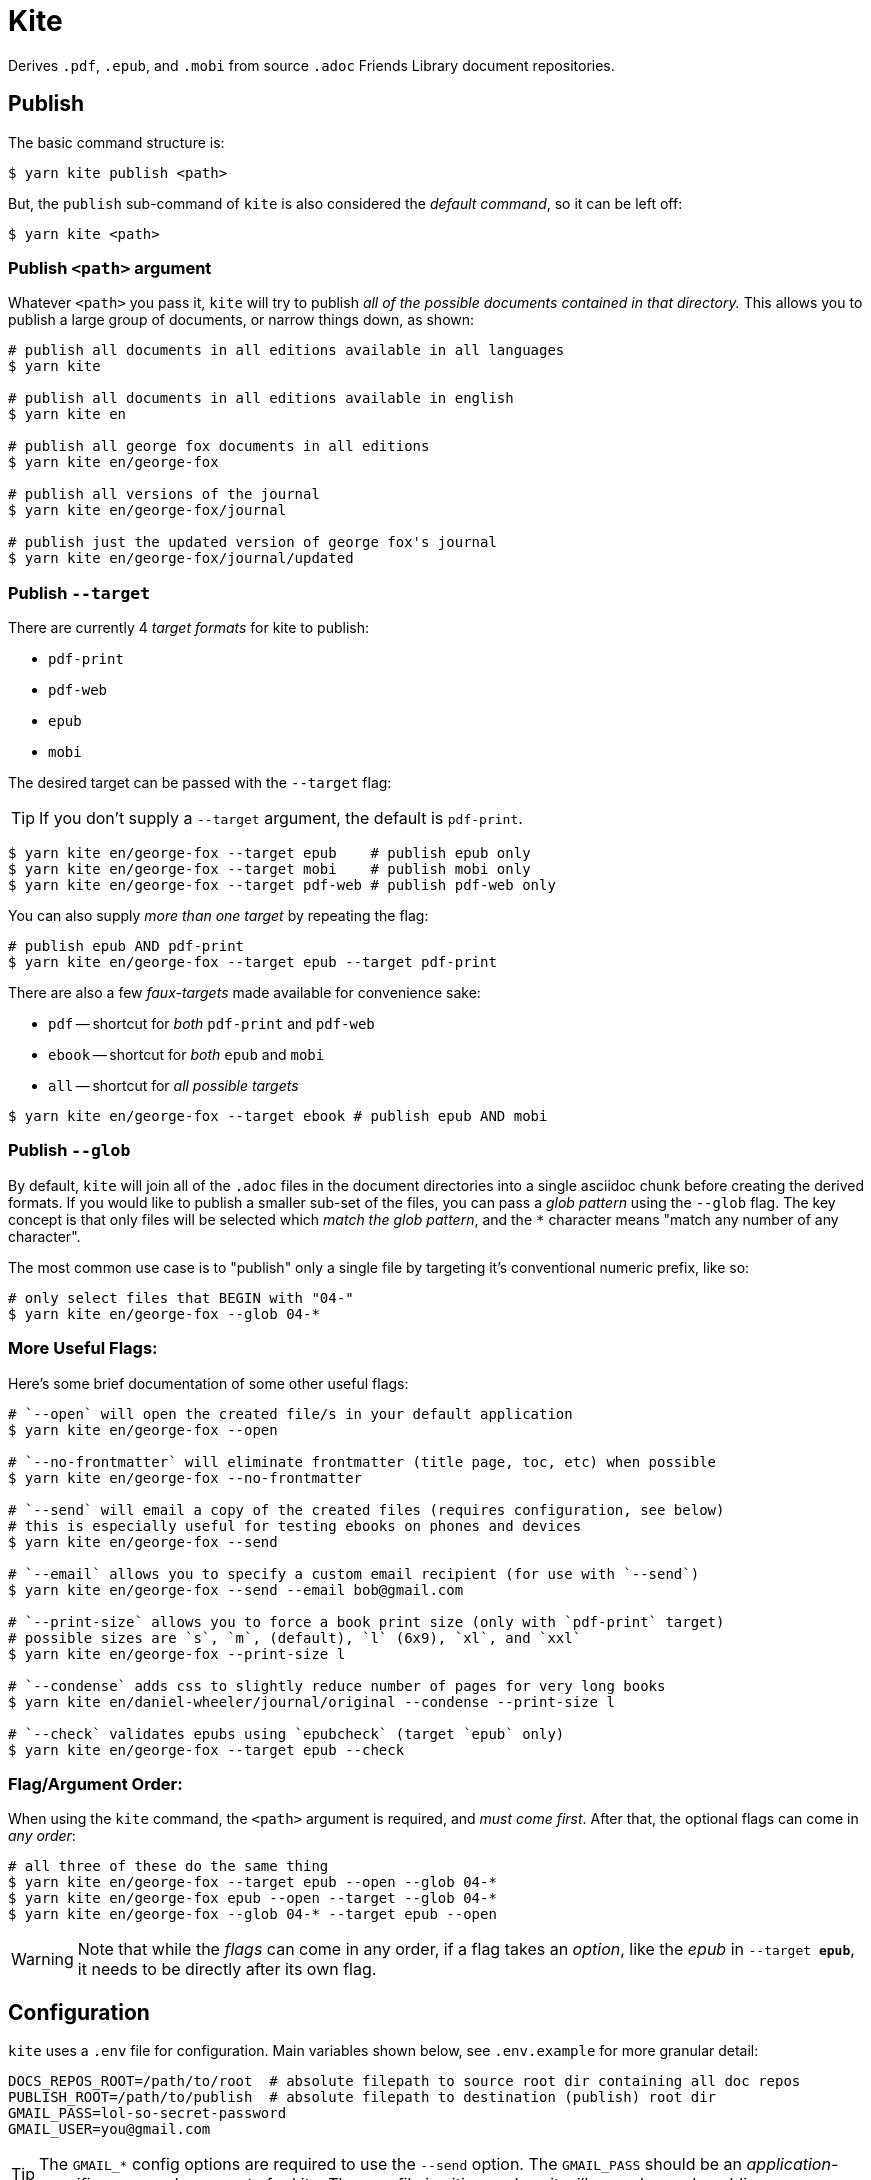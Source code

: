 ifdef::env-github[]
:tip-caption: :bulb:
:note-caption: :information_source:
:important-caption: :heavy_exclamation_mark:
:caution-caption: :fire:
:warning-caption: :warning:
endif::[]
= Kite

Derives `.pdf`, `.epub`, and `.mobi` from source `.adoc` Friends Library document repositories.

== Publish

The basic command structure is:

```sh
$ yarn kite publish <path>
```
But, the `publish` sub-command of `kite` is also considered the _default command_, so it can be left off:

```sh
$ yarn kite <path>
```
=== Publish `<path>` argument

Whatever `<path>` you pass it, `kite` will try to publish _all of the possible documents contained in that directory._
This allows you to publish a large group of documents, or narrow things down, as shown:

```sh
# publish all documents in all editions available in all languages
$ yarn kite

# publish all documents in all editions available in english
$ yarn kite en

# publish all george fox documents in all editions
$ yarn kite en/george-fox

# publish all versions of the journal
$ yarn kite en/george-fox/journal

# publish just the updated version of george fox's journal
$ yarn kite en/george-fox/journal/updated
```

=== Publish `--target`

There are currently 4 _target formats_ for kite to publish:

* `pdf-print`
* `pdf-web`
* `epub`
* `mobi`

The desired target can be passed with the `--target` flag:

[TIP]
If you don't supply a `--target` argument, the default is `pdf-print`.

```sh
$ yarn kite en/george-fox --target epub    # publish epub only
$ yarn kite en/george-fox --target mobi    # publish mobi only
$ yarn kite en/george-fox --target pdf-web # publish pdf-web only
```

You can also supply _more than one target_ by repeating the flag:

```sh
# publish epub AND pdf-print
$ yarn kite en/george-fox --target epub --target pdf-print
```

There are also a few _faux-targets_ made available for convenience sake:

* `pdf` -- shortcut for _both_ `pdf-print` and `pdf-web`
* `ebook` -- shortcut for _both_ `epub` and `mobi`
* `all` -- shortcut for _all possible targets_

```sh
$ yarn kite en/george-fox --target ebook # publish epub AND mobi
```

=== Publish `--glob`

By default, `kite` will join all of the `.adoc` files in the document directories
into a single asciidoc chunk before creating the derived formats.
If you would like to publish a smaller sub-set of the files, you can pass
a _glob pattern_ using the `--glob` flag.
The key concept is that only files will be selected which _match the glob pattern_,
and the `*` character means "match any number of any character".

The most common use case is to "publish" only a single file by targeting it's
conventional numeric prefix, like so:

```sh
# only select files that BEGIN with "04-"
$ yarn kite en/george-fox --glob 04-*
```

=== More Useful Flags:

Here's some brief documentation of some other useful flags:

```sh
# `--open` will open the created file/s in your default application
$ yarn kite en/george-fox --open

# `--no-frontmatter` will eliminate frontmatter (title page, toc, etc) when possible
$ yarn kite en/george-fox --no-frontmatter

# `--send` will email a copy of the created files (requires configuration, see below)
# this is especially useful for testing ebooks on phones and devices
$ yarn kite en/george-fox --send

# `--email` allows you to specify a custom email recipient (for use with `--send`)
$ yarn kite en/george-fox --send --email bob@gmail.com

# `--print-size` allows you to force a book print size (only with `pdf-print` target)
# possible sizes are `s`, `m`, (default), `l` (6x9), `xl`, and `xxl`
$ yarn kite en/george-fox --print-size l

# `--condense` adds css to slightly reduce number of pages for very long books
$ yarn kite en/daniel-wheeler/journal/original --condense --print-size l

# `--check` validates epubs using `epubcheck` (target `epub` only)
$ yarn kite en/george-fox --target epub --check
```


=== Flag/Argument Order:

When using the `kite` command, the `<path>` argument is required,
and _must come first_.
After that, the optional flags can come in _any order_:

```sh
# all three of these do the same thing
$ yarn kite en/george-fox --target epub --open --glob 04-*
$ yarn kite en/george-fox epub --open --target --glob 04-*
$ yarn kite en/george-fox --glob 04-* --target epub --open
```

[WARNING]
Note that while the _flags_ can come in any order, if a flag takes an _option_,
like the _epub_ in `--target *epub*`, it needs to be directly after its own flag.

== Configuration

`kite` uses a `.env` file for configuration. Main variables shown below, see `.env.example` for more granular detail:

```
DOCS_REPOS_ROOT=/path/to/root  # absolute filepath to source root dir containing all doc repos
PUBLISH_ROOT=/path/to/publish  # absolute filepath to destination (publish) root dir
GMAIL_PASS=lol-so-secret-password
GMAIL_USER=you@gmail.com
```

[TIP]
The `GMAIL_*` config options are required to use the `--send` option.
The `GMAIL_PASS` should be an _application-specific password_ you create for kite.
The `.env` file is gitignored, so it will never be made public.
